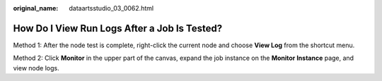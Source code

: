 :original_name: dataartsstudio_03_0062.html

.. _dataartsstudio_03_0062:

How Do I View Run Logs After a Job Is Tested?
=============================================

Method 1: After the node test is complete, right-click the current node and choose **View Log** from the shortcut menu.

Method 2: Click **Monitor** in the upper part of the canvas, expand the job instance on the **Monitor Instance** page, and view node logs.
